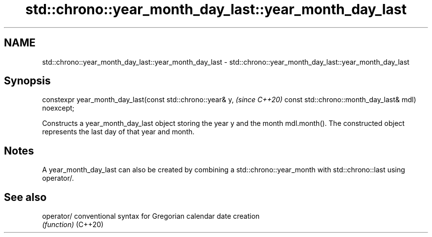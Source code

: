 .TH std::chrono::year_month_day_last::year_month_day_last 3 "2020.03.24" "http://cppreference.com" "C++ Standard Libary"
.SH NAME
std::chrono::year_month_day_last::year_month_day_last \- std::chrono::year_month_day_last::year_month_day_last

.SH Synopsis

constexpr year_month_day_last(const std::chrono::year& y,  \fI(since C++20)\fP
const std::chrono::month_day_last& mdl) noexcept;

Constructs a year_month_day_last object storing the year y and the month mdl.month(). The constructed object represents the last day of that year and month.

.SH Notes

A year_month_day_last can also be created by combining a std::chrono::year_month with std::chrono::last using operator/.

.SH See also



operator/ conventional syntax for Gregorian calendar date creation
          \fI(function)\fP
(C++20)




